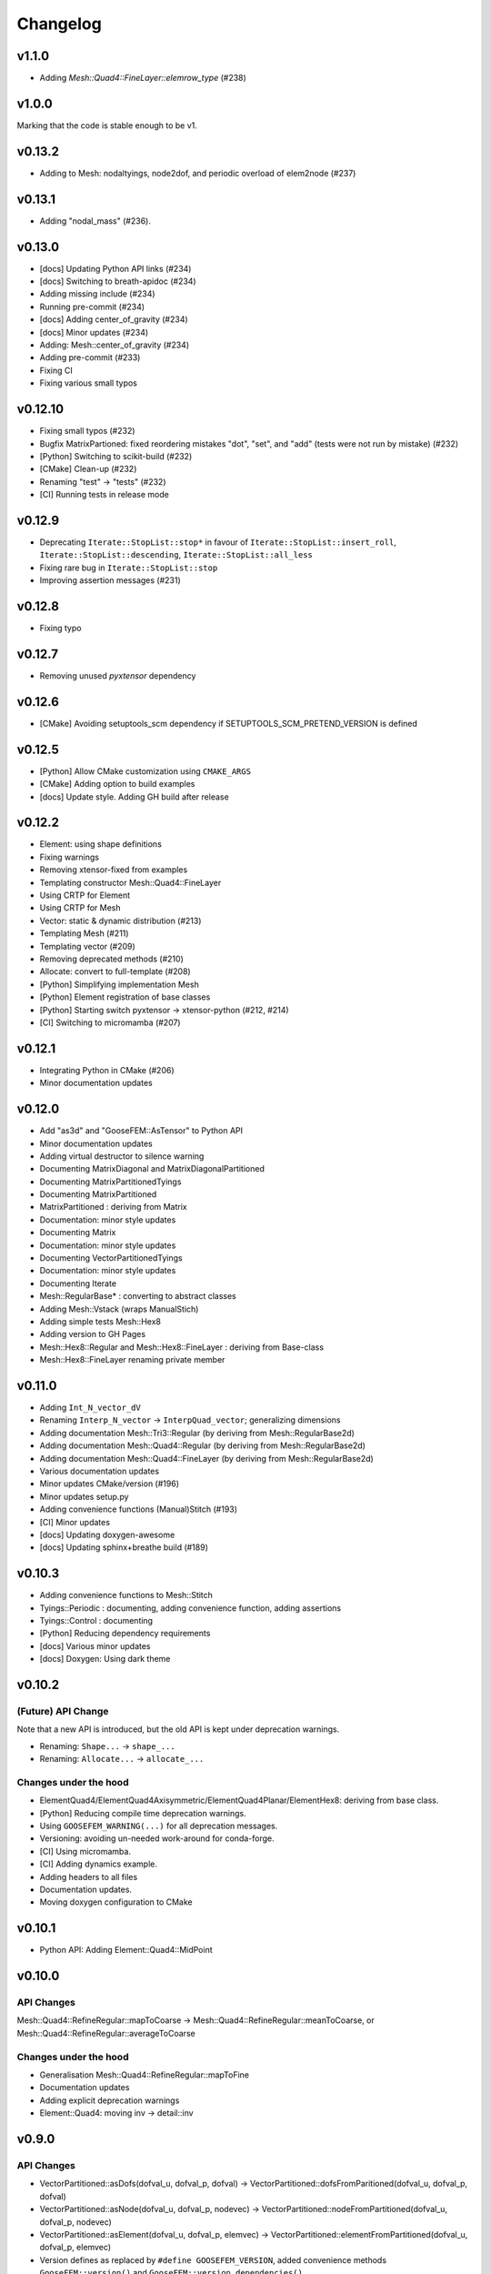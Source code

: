 
*********
Changelog
*********

v1.1.0
======

*   Adding `Mesh::Quad4::FineLayer::elemrow_type` (#238)

v1.0.0
======

Marking that the code is stable enough to be v1.

v0.13.2
=======

*   Adding to Mesh: nodaltyings, node2dof, and periodic overload of elem2node (#237)

v0.13.1
=======

*   Adding "nodal_mass" (#236).

v0.13.0
=======

*   [docs] Updating Python API links (#234)
*   [docs] Switching to breath-apidoc (#234)
*   Adding missing include (#234)
*   Running pre-commit (#234)
*   [docs] Adding center_of_gravity (#234)
*   [docs] Minor updates (#234)
*   Adding: Mesh::center_of_gravity (#234)
*   Adding pre-commit (#233)
*   Fixing CI
*   Fixing various small typos

v0.12.10
========

*   Fixing small typos (#232)
*   Bugfix MatrixPartioned: fixed reordering mistakes "dot", "set", and "add" (tests were not run by mistake) (#232)
*   [Python] Switching to scikit-build (#232)
*   [CMake] Clean-up (#232)
*   Renaming "test" -> "tests" (#232)
*   [CI] Running tests in release mode

v0.12.9
=======

*   Deprecating ``Iterate::StopList::stop*`` in favour of ``Iterate::StopList::insert_roll``, ``Iterate::StopList::descending``, ``Iterate::StopList::all_less``
*   Fixing rare bug in ``Iterate::StopList::stop``
*   Improving assertion messages (#231)

v0.12.8
=======

*   Fixing typo

v0.12.7
=======

*   Removing unused *pyxtensor* dependency

v0.12.6
=======

*   [CMake] Avoiding setuptools_scm dependency if SETUPTOOLS_SCM_PRETEND_VERSION is defined

v0.12.5
=======

*   [Python] Allow CMake customization using ``CMAKE_ARGS``
*   [CMake] Adding option to build examples
*   [docs] Update style. Adding GH build after release

v0.12.2
=======

*   Element: using shape definitions
*   Fixing warnings
*   Removing xtensor-fixed from examples
*   Templating constructor Mesh::Quad4::FineLayer
*   Using CRTP for Element
*   Using CRTP for Mesh
*   Vector: static & dynamic distribution (#213)
*   Templating Mesh (#211)
*   Templating vector (#209)
*   Removing deprecated methods (#210)
*   Allocate: convert to full-template (#208)
*   [Python] Simplifying implementation Mesh
*   [Python] Element registration of base classes
*   [Python] Starting switch pyxtensor -> xtensor-python (#212, #214)
*   [CI] Switching to micromamba (#207)

v0.12.1
=======

*   Integrating Python in CMake (#206)
*   Minor documentation updates

v0.12.0
=======

*   Add "as3d" and "GooseFEM::AsTensor" to Python API
*   Minor documentation updates
*   Adding virtual destructor to silence warning
*   Documenting MatrixDiagonal and MatrixDiagonalPartitioned
*   Documenting MatrixPartitionedTyings
*   Documenting MatrixPartitioned
*   MatrixPartitioned : deriving from Matrix
*   Documentation: minor style updates
*   Documenting Matrix
*   Documentation: minor style updates
*   Documenting VectorPartitionedTyings
*   Documentation: minor style updates
*   Documenting Iterate
*   Mesh::RegularBase* : converting to abstract classes
*   Adding Mesh::Vstack (wraps ManualStich)
*   Adding simple tests Mesh::Hex8
*   Adding version to GH Pages
*   Mesh::Hex8::Regular and Mesh::Hex8::FineLayer : deriving from Base-class
*   Mesh::Hex8::FineLayer renaming private member

v0.11.0
=======

*   Adding ``Int_N_vector_dV``
*   Renaming ``Interp_N_vector`` -> ``InterpQuad_vector``; generalizing dimensions
*   Adding documentation Mesh::Tri3::Regular (by deriving from Mesh::RegularBase2d)
*   Adding documentation Mesh::Quad4::Regular (by deriving from Mesh::RegularBase2d)
*   Adding documentation Mesh::Quad4::FineLayer (by deriving from Mesh::RegularBase2d)
*   Various documentation updates
*   Minor updates CMake/version (#196)
*   Minor updates setup.py
*   Adding convenience functions (Manual)Stitch (#193)
*   [CI] Minor updates
*   [docs] Updating doxygen-awesome
*   [docs] Updating sphinx+breathe build (#189)

v0.10.3
=======

*   Adding convenience functions to Mesh::Stitch
*   Tyings::Periodic : documenting, adding convenience function, adding assertions
*   Tyings::Control : documenting
*   [Python] Reducing dependency requirements
*   [docs] Various minor updates
*   [docs] Doxygen: Using dark theme

v0.10.2
=======

(Future) API Change
-------------------

Note that a new API is introduced, but the old API is kept under deprecation warnings.

*   Renaming: ``Shape...`` -> ``shape_...``
*   Renaming: ``Allocate...`` -> ``allocate_...``

Changes under the hood
----------------------

*   ElementQuad4/ElementQuad4Axisymmetric/ElementQuad4Planar/ElementHex8: deriving from base class.
*   [Python] Reducing compile time deprecation warnings.
*   Using ``GOOSEFEM_WARNING(...)`` for all deprecation messages.
*   Versioning: avoiding un-needed work-around for conda-forge.
*   [CI] Using micromamba.
*   [CI] Adding dynamics example.
*   Adding headers to all files
*   Documentation updates.
*   Moving doxygen configuration to CMake

v0.10.1
=======

*   Python API: Adding Element::Quad4::MidPoint

v0.10.0
=======

API Changes
-----------

Mesh::Quad4::RefineRegular::mapToCoarse -> Mesh::Quad4::RefineRegular::meanToCoarse,
or Mesh::Quad4::RefineRegular::averageToCoarse

Changes under the hood
----------------------

*   Generalisation Mesh::Quad4::RefineRegular::mapToFine
*   Documentation updates
*   Adding explicit deprecation warnings
*   Element::Quad4: moving inv -> detail::inv

v0.9.0
======

API Changes
-----------

*   VectorPartitioned::asDofs(dofval_u, dofval_p, dofval) ->
    VectorPartitioned::dofsFromParitioned(dofval_u, dofval_p, dofval)

*   VectorPartitioned::asNode(dofval_u, dofval_p, nodevec) ->
    VectorPartitioned::nodeFromPartitioned(dofval_u, dofval_p, nodevec)

*   VectorPartitioned::asElement(dofval_u, dofval_p, elemvec) ->
    VectorPartitioned::elementFromPartitioned(dofval_u, dofval_p, elemvec)

*   Version defines as replaced by ``#define GOOSEFEM_VERSION``,
    added convenience methods ``GooseFEM::version()`` and ``GooseFEM::version_dependencies()``.

Deprecating in next version
----------------------------

*   VectorPartitioned::assembleDofs_u
*   VectorPartitioned::assembleDofs_p
*   Mesh::Renumber::get
*   Mesh::Reordered::get

New functions
-------------

*   VectorPartitioned::dofs_is_u
*   VectorPartitioned::dofs_is_p

Changes under the hood
----------------------

*   Overloading from Vector (also in Python API)
*   Overloading from QuadratureBase (also in Python API)
*   Added doxygen docs (published to GitHub pages)

v0.8.6
======

*   String-define safety: stringification + unquoting.

v0.8.2
======

*   Using setuptools_scm to manage version (#169)

v0.8.1
======

*   Various documentation updates: using doxygen (e.g. #168, #167, #157, #150)
    *  Adding autodocs using doxygen/breathe.
    *  Adding autodocs Python API with references to the C++ docs.
*   Using GitHub pages for doxygen docs (#156, #155)
*   Adding version information (incl. git commit hash) (#166)
*   Adding GooseFEM::Element::Quad4::Quadrature::interp_N_vector
*   Generalizing GooseFEM::Mesh::Quad4::Map::FineLayer2Regular::mapToRegular
*   Generalising implementation:
    *   Internally deriving from Vector
    *   Python API: unifying Element
    *   Python API: fixing overloaded methods
    *   Removing internal use of deprecated method
    *   Using "initQuadratureBase" in derived Quadrature classes
    *   Introducing QuadratureBase class -> avoids copies of convenience functions
*   [CI] Using ctest command to improve output in case of test failure
*   Restructuring environment (#154)
*   Fixing readthedocs setup (#153)

v0.8.0
======

*   [CI] Using gcc-8
*   Adding Mesh::Quad4::FineLayer::elementsLayer
*   Stitch: Adding nodesets to example
*   Stitch: Adding hybrid example. Adding assertions.
*   Making API more functional
*   Adding Mesh::ManualStich
*   Adding Mesh::Stitch
*   Minor style update
*   [CMake] Minor updates in testing
*   [CI] improve comments (#142)
*   Combining tests MeshQuad4 (#141)
*   Using clang on Windows (#139)

v0.7.0
======

*   Adding ``Mesh::Quad4::FineLayer::elementgrid_leftright``

v0.6.1
======

*   Minor bugfix ``Mesh::Quad4::FineLayer::elementgrid_around_ravel``: allowing huge sizes.

v0.6.0
======

*   Adding ``Mesh::Quad4::FineLayer::elementgrid_around_ravel``
*   ``FineLayer::elementgrid_ravel``: Adding test
*   Renaming ``elementMatrix`` -> ``elementgrid`` everywhere
*   Adding ``Mesh::Quad4::FineLayer::elementgrid_ravel``
*   Adding ``GOOFEM_WIP_ASSERT`` to assert if code needs to be generalized
*   API change: renaming ``Mesh::Quad4::Regular::elementMatrix``
    -> M``esh::Quad4::Regular::elementgrid``.

v0.5.1
======

*   FineLayer - replica: bug-fix in size detection.
*   Updated examples to new GMat API.

v0.5.0
======

*   Renaming ``MatrixDiagonal::AsDiagonal`` -> ``MatrixDiagonal::Todiagonal``
    to maintain API consistency.
*   Adding ``Mesh::elemmap2nodemap``. Updating Python API.
*   Adding ``roll`` to FineLayer.
*   Adding ``Mesh::centers`` and ``Mesh::defaultElementType``.
*   Mapping connectivity on generating FineLayer-object.
*   Switching to new GMat API.
*   Solver: force factorization on the first call.
*   Sorting output of ``GooseFEM::Mesh::elem2node``. Adding checks.
*   Switched to GitHub CI.
*   Adding ``todense`` to sparse matrix classes.
*   Adding ``dot`` to ``MatrixPartitioned``.

v0.4.2
======

*   CMake: using Eigen's CMake target.

v0.4.1
======

API additions
-------------

*   Added  "AllocateElemmat".

v0.4.0
======

API additions
-------------

*   Added "AllocateQtensor", "AllocateQscalar", "AllocateDofval", "AllocateNodevec", "AllocateElemvec".

API changes
-----------

*   Removing Paraview interface: replaced by external libraries "XDMFWrite_HighFive" and "XDMFWrite_h5py".

*   Element*: "dV" now only returns raw data, the "asTensor" member function (and free function) can be used to convert the 'qscalar' to a 'qtensor'.

*   Separating sparse solver in separate class to offer more flexibility in the future.

*   Adding "dot" to "Matrix".

Other updates
-------------

*   Applying clang-format to source, python API, tests, and examples..

*   Adding test GMatElastoPlasticQPot.

*   Adding test based on hybrid material definitions.

*   Formatting update: renaming all return variables "out" to "ret".

*   Correction zero allocation to allows for dofval.size() > nodevec.size()

*   Formatting update xt::amax and xt::sum.

*   Renaming private function to begin with caps when the function allocates its return data.

*   Reducing copies when using Eigen.

*   Reducing default size examples.

*   Supporting Windows (#87).

*   Removing xtensor_fixed.

*   Using xt::has_shape.

